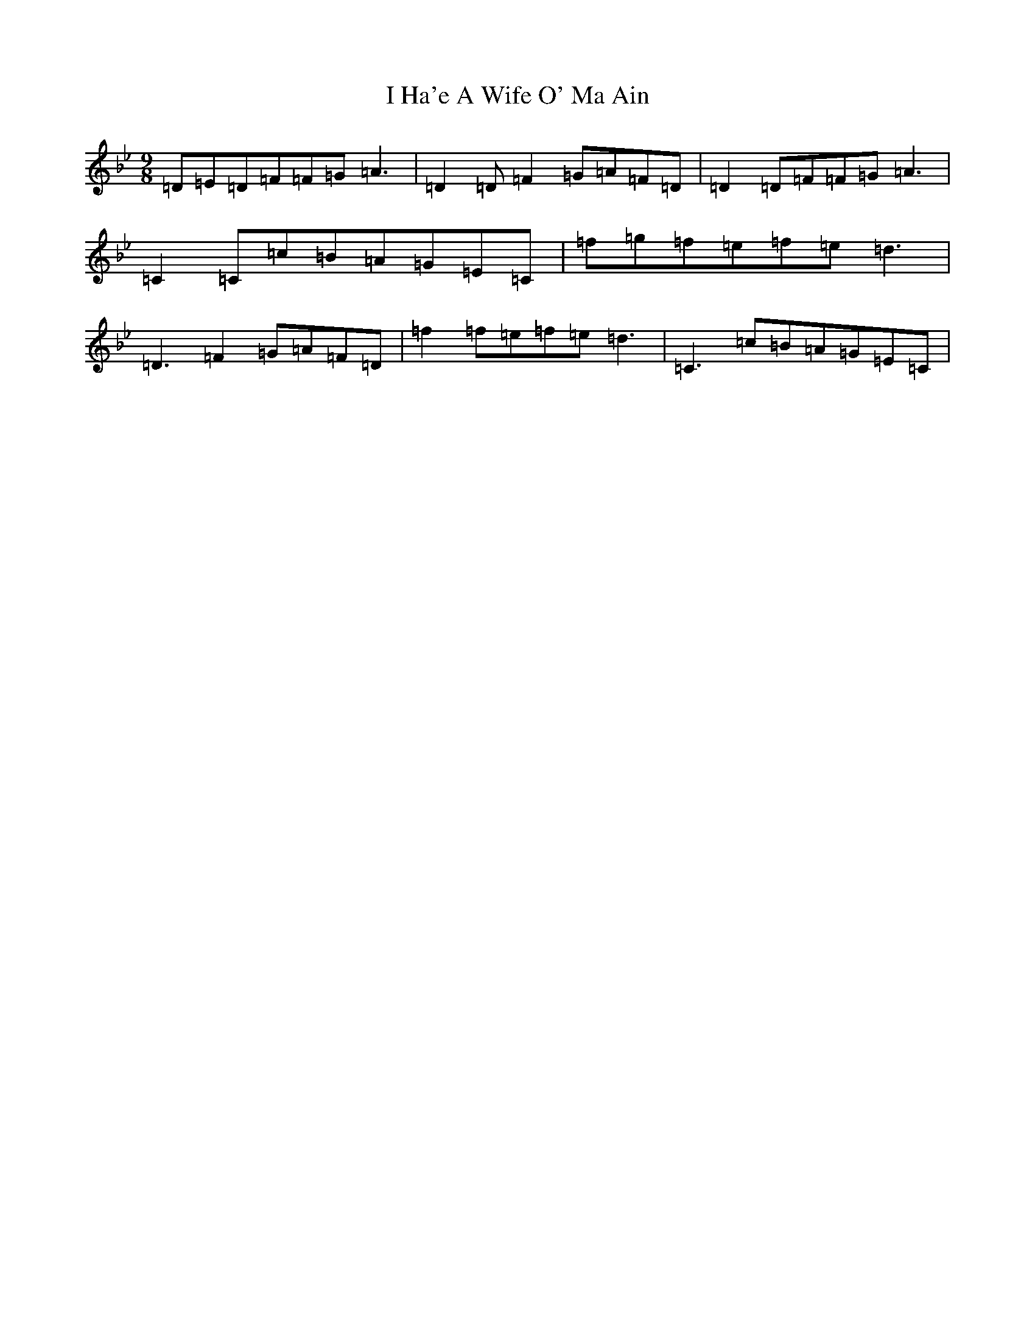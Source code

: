 X: 9670
T: I Ha'e A Wife O' Ma Ain
S: https://thesession.org/tunes/2433#setting23582
Z: E Dorian
R: slip jig
M:9/8
L:1/8
K: C Dorian
=D=E=D=F=F=G=A3|=D2=D=F2=G=A=F=D|=D2=D=F=F=G=A3|=C2=C=c=B=A=G=E=C|=f=g=f=e=f=e=d3|=D3=F2=G=A=F=D|=f2=f=e=f=e=d3|=C3=c=B=A=G=E=C|